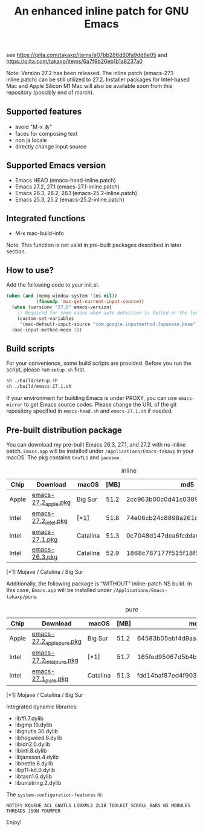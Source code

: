 #+title: An enhanced inline patch for GNU Emacs

[[https://github.com/takaxp/ns-inline-patch/actions?query=workflow%3A%22Build+NS+with+inline-patch+%28HEAD%29%22][https://github.com/takaxp/ns-inline-patch/workflows/Build%20NS%20with%20inline-patch%20(HEAD)/badge.svg]]
[[https://github.com/takaxp/ns-inline-patch/actions?query=workflow%3A%22Build+NS+with+inline-patch+%2827.0%29%22][https://github.com/takaxp/ns-inline-patch/workflows/Build%20NS%20with%20inline-patch%20(27.0)/badge.svg]]
[[https://github.com/takaxp/ns-inline-patch/actions?query=workflow%3A%22Build+NS+with+inline-patch+%2826.3%29%22][https://github.com/takaxp/ns-inline-patch/workflows/Build%20NS%20with%20inline-patch%20(26.3)/badge.svg]]

see https://qiita.com/takaxp/items/e07bb286d80fa9dd8e05 and https://qiita.com/takaxp/items/6a7f9b26eb1b1a8237a0

Note: Version 27.2 has been released. The inline patch (emacs-27.1-inline.patch) can be still utilized to 27.2. Installer packages for Intel-based Mac and Apple Silicon M1 Mac will also be available soon from this repository (possibly end of march).

** Supported features

 - avoid "M-x あ"
 - faces for composing text
 - non ja locale
 - directly change input source

** Supported Emacs version

 - Emacs HEAD (emacs-head-inline.patch)
 - Emacs 27.2, 27.1 (emacs-27.1-inline.patch)
 - Emacs 26.3, 26.2, 26.1 (emacs-25.2-inline.patch)
 - Emacs 25.3, 25.2 (emacs-25.2-inline.patch)

** Integrated functions

 - M-x mac-build-info

Note: This function is not valid in pre-built packages described in later section.

** How to use?

Add the following code to your init.el.

#+begin_src emacs-lisp
(when (and (memq window-system '(ns nil))
           (fboundp 'mac-get-current-input-source))
  (when (version< "27.0" emacs-version)
    ;; Required for some cases when auto detection is failed or the locale is "en".
    (custom-set-variables
     '(mac-default-input-source "com.google.inputmethod.Japanese.base")))
  (mac-input-method-mode 1))
#+end_src

** Build scripts

For your convenience, some build scripts are provided. Before you run the script, please run =setup.sh= first.

#+begin_src sh
sh ./build/setup.sh
sh ./build/emacs-27.1.sh
#+end_src

If your environment for building Emacs is under PROXY, you can use =emacs-mirror= to get Emacs source codes. Please change the URL of the git repository specified in =emacs-head.sh= and =emacs-27.1.sh= if needed.

** Pre-built distribution package

You can download my pre-built Emacs 26.3, 27.1, and 27.2 with ns-inline patch. =Emacs.app= will be installed under =/Applications/Emacs-takaxp= in your macOS. The pkg contains =GnuTLS= and =jansson=.

#+caption: inline
| Chip  | Download             | macOS    | [MB] | md5                              |
|-------+----------------------+----------+------+----------------------------------|
| Apple | [[https://pxaka.tokyo/emacs/pkg/emacs-27.2_apple.pkg][emacs-27.2_apple.pkg]] | Big Sur  | 51.2 | 2cc963b00c0d41c038941ebb35e18446 |
| Intel | [[https://pxaka.tokyo/emacs/pkg/emacs-27.2_intel.pkg][emacs-27.2_intel.pkg]] | [*1]     | 51.8 | 74e06cb24c8898a261d5778892355d3a |
| Intel | [[https://pxaka.tokyo/emacs/pkg/emacs-27.1.pkg][emacs-27.1.pkg]]       | Catalina | 51.3 | 0c7048d147dea6fcdda638a25b161af8 |
| Intel | [[https://pxaka.tokyo/emacs/pkg/emacs-26.3.pkg][emacs-26.3.pkg]]       | Catalina | 52.9 | 1868c787177f515f18f500ce6b898b05 |

[*1] Mojave / Catalina / Big Sur

Additionally, the following package is "WITHOUT" inline-patch NS build. In this case, =Emacs.app= will be installed under =/Applications/Emacs-takaxp/pure=.

#+caption: pure
| Chip  | Download                  | macOS    | [MB] | md5                              |
|-------+---------------------------+----------+------+----------------------------------|
| Apple | [[https://pxaka.tokyo/emacs/pkg/emacs-27.2_apple_pure.pkg][emacs-27.2_apple_pure.pkg]] | Big Sur  | 51.2 | 64583b05ebf4d9aa89e8812af980b06f |
| Intel | [[https://pxaka.tokyo/emacs/pkg/emacs-27.2_intel_pure.pkg][emacs-27.2_intel_pure.pkg]] | [*1]     | 51.7 | 165fed95067d5b4b6d885bfacd1ff9fa |
| Intel | [[https://pxaka.tokyo/emacs/pkg/emacs-27.1_pure.pkg][emacs-27.1_pure.pkg]]       | Catalina | 51.3 | fdd14baf87ed4f903b5b02c4e1dd022c |

[*1] Mojave / Catalina / Big Sur

Integrated dynamic libraries:

 - libffi.7.dylib
 - libgmp.10.dylib
 - libgnutls.30.dylib
 - libhogweed.6.dylib
 - libidn2.0.dylib
 - libintl.8.dylib
 - libjansson.4.dylib
 - libnettle.8.dylib
 - libp11-kit.0.dylib
 - libtasn1.6.dylib
 - libunistring.2.dylib

The =system-configuration-features= is:

=NOTIFY KQUEUE ACL GNUTLS LIBXML2 ZLIB TOOLKIT_SCROLL_BARS NS MODULES THREADS JSON PDUMPER=

Enjoy!

